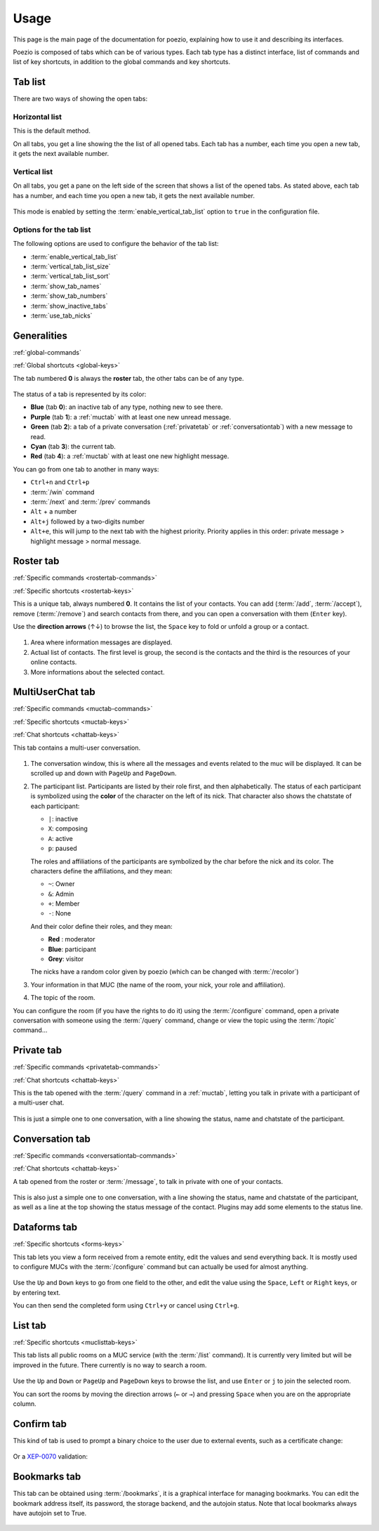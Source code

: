 Usage
=====

This page is the main page of the documentation for poezio, explaining how to
use it and describing its interfaces.

Poezio is composed of tabs which can be of various types. Each tab type has
a distinct interface, list of commands and list of key shortcuts, in addition
to the global commands and key shortcuts.

Tab list
~~~~~~~~

There are two ways of showing the open tabs:

Horizontal list
^^^^^^^^^^^^^^^

This is the default method.

On all tabs, you get a line showing the the list of all opened tabs. Each tab
has a number, each time you open a new tab, it gets the next available number.

.. figure:: ./images/tab_bar.png
    :alt: Example of 5 opened tabs

Vertical list
^^^^^^^^^^^^^

On all tabs, you get a pane on the left side of the screen that shows a list
of the opened tabs. As stated above, each tab has a number, and each time you
open a new tab, it gets the next available number.

.. figure:: ./images/vert_tabs.png
    :alt: Example of the vertical tab bar


This mode is enabled by setting the
:term:`enable_vertical_tab_list` option to ``true`` in the
configuration file.

Options for the tab list
^^^^^^^^^^^^^^^^^^^^^^^^

The following options are used to configure the behavior of the tab list:

- :term:`enable_vertical_tab_list`
- :term:`vertical_tab_list_size`
- :term:`vertical_tab_list_sort`
- :term:`show_tab_names`
- :term:`show_tab_numbers`
- :term:`show_inactive_tabs`
- :term:`use_tab_nicks`

Generalities
~~~~~~~~~~~~

:ref:`global-commands`

:ref:`Global shortcuts <global-keys>`

The tab numbered **0** is always the **roster** tab, the other tabs can be of any
type.

.. figure:: ./images/tab_bar.png
    :alt: Example of 5 opened tabs

The status of a tab is represented by its color:

* **Blue** (tab **0**): an inactive tab of any type, nothing new to see
  there.
* **Purple** (tab **1**): a :ref:`muctab` with at least one new
  unread message.
* **Green** (tab **2**): a tab of a private conversation (:ref:`privatetab` or :ref:`conversationtab`)
  with a new message to read.
* **Cyan** (tab **3**): the current tab.
* **Red** (tab **4**): a :ref:`muctab` with at least one new highlight
  message.

You can go from one tab to another in many ways:

* ``Ctrl+n`` and ``Ctrl+p``
* :term:`/win` command
* :term:`/next` and :term:`/prev` commands
* ``Alt`` + a number
* ``Alt+j`` followed by a two-digits number
* ``Alt+e``, this will jump to the next tab with the highest priority. Priority
  applies in this order: private message > highlight message > normal message.

.. _rostertab:

Roster tab
~~~~~~~~~~

:ref:`Specific commands <rostertab-commands>`

:ref:`Specific shortcuts <rostertab-keys>`

This is a unique tab, always numbered **0**. It contains the list of your
contacts. You can add (:term:`/add`, :term:`/accept`), remove
(:term:`/remove`) and search contacts from there, and you can open
a conversation with them (``Enter`` key).

Use the **direction arrows** (↑↓) to browse the list, the ``Space`` key to
fold or unfold a group or a contact.

.. figure:: ./images/roster.png
    :alt: The roster tab

#. Area where information messages are displayed.
#. Actual list of contacts. The first level is group, the second is the
   contacts and the third is the resources of your online contacts.
#. More informations about the selected contact.

.. _muctab:

MultiUserChat tab
~~~~~~~~~~~~~~~~~

:ref:`Specific commands <muctab-commands>`

:ref:`Specific shortcuts <muctab-keys>`

:ref:`Chat shortcuts <chattab-keys>`

This tab contains a multi-user conversation.

.. figure:: ./images/muc.png
    :alt: The MUC tab

#. The conversation window, this is where all the messages and events
   related to the muc will be displayed. It can be scrolled up and down with
   ``PageUp`` and ``PageDown``.
#. The participant list. Participants are listed by their role first, and
   then alphabetically.
   The status of each participant is symbolized using the **color** of the
   character on the left of its nick.
   That character also shows the chatstate of each participant:

   - ``|``: inactive
   - ``X``: composing
   - ``A``: active
   - ``p``: paused

   The roles and affiliations of the participants are symbolized by the char
   before the nick and its color.
   The characters define the affiliations, and they mean:

   - ``~``: Owner
   - ``&``: Admin
   - ``+``: Member
   - ``-``: None

   And their color define their roles, and they mean:

   - **Red** : moderator
   - **Blue**: participant
   - **Grey**: visitor

   The nicks have a random color given by poezio (which can be changed with :term:`/recolor`)

#. Your information in that MUC (the name of the room, your nick, your role
   and affiliation).
#. The topic of the room.

You can configure the room (if you have the rights to do it) using the
:term:`/configure` command, open a private conversation with someone using the
:term:`/query` command, change or view the topic using the :term:`/topic` command…

.. _privatetab:

Private tab
~~~~~~~~~~~
:ref:`Specific commands <privatetab-commands>`

:ref:`Chat shortcuts <chattab-keys>`

This is the tab opened with the :term:`/query` command in a :ref:`muctab`, letting you talk in private
with a participant of a multi-user chat.

.. figure:: ./images/private.png
    :alt: The private tab

This is just a simple one to one conversation, with a line showing the status,
name and chatstate of the participant.

.. _conversationtab:

Conversation tab
~~~~~~~~~~~~~~~~

:ref:`Specific commands <conversationtab-commands>`

:ref:`Chat shortcuts <chattab-keys>`

A tab opened from the roster or :term:`/message`, to talk in private with one of your contacts.

.. figure:: ./images/conversation.png
    :alt: The conversation tab

This is also just a simple one to one conversation, with a line showing the status,
name and chatstate of the participant, as well as a line at the top showing the
status message of the contact. Plugins may add some elements to the status line.

.. _dataformtab:

Dataforms tab
~~~~~~~~~~~~~

:ref:`Specific shortcuts <forms-keys>`

This tab lets you view a form received from a remote entity, edit the values and
send everything back. It is mostly used to configure MUCs with the
:term:`/configure` command but can actually be used for almost anything.

.. figure:: ./images/data_forms.png
    :alt: The dataform tab

Use the ``Up`` and ``Down`` keys to go from one field to the other, and edit the
value using the ``Space``, ``Left`` or ``Right`` keys, or by entering text.

You can then send the completed form using ``Ctrl+y`` or cancel using ``Ctrl+g``.

.. _listtab:

List tab
~~~~~~~~

:ref:`Specific shortcuts <muclisttab-keys>`

This tab lists all public rooms on a MUC service (with the :term:`/list` command).
It is currently very limited but will be improved in the future. There currently
is no way to search a room.

.. figure:: ./images/list.png
    :alt: The list tab

Use the ``Up`` and ``Down`` or ``PageUp`` and ``PageDown`` keys to browse the list, and
use ``Enter`` or ``j`` to join the selected room.

You can sort the rooms by moving the direction arrows (``←`` or ``→``) and pressing
``Space`` when you are on the appropriate column.

Confirm tab
~~~~~~~~~~~

This kind of tab is used to prompt a binary choice to the user due to external
events, such as a certificate change:

.. figure:: ./images/cert_warning.png
    :alt: Certificate warning prompt tab

Or a XEP-0070_ validation:

.. figure:: ./images/xep_0070.png
    :alt: XEP-0070 validation tab


Bookmarks tab
~~~~~~~~~~~~~

This tab can be obtained using :term:`/bookmarks`, it is a graphical interface
for managing bookmarks. You can edit the bookmark address itself, its password,
the storage backend, and the autojoin status. Note that local bookmarks always
have autojoin set to True.

.. figure:: images/bookmark_tab.png
    :alt: Bookmarks tab screenshot

.. _XEP-0070: https://xmpp.org/extensions/xep-0070.html
